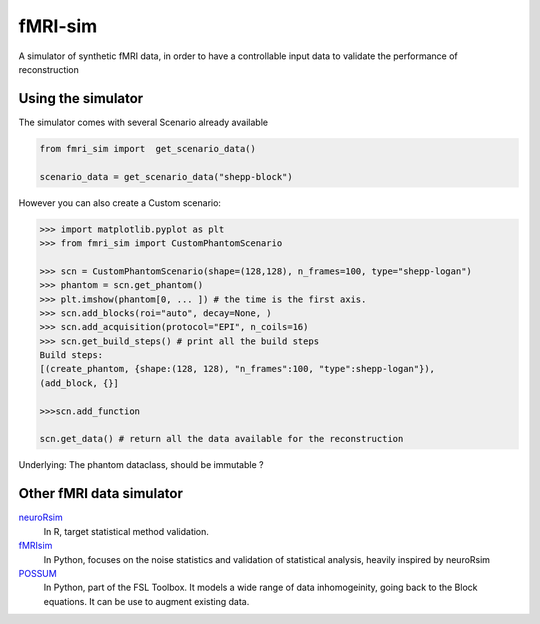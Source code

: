 ========
fMRI-sim
========

A simulator of synthetic fMRI data, in order to have a controllable input data to validate the performance of reconstruction


Using the simulator
===================

The simulator comes with several Scenario already available

.. code-block:: python

    from fmri_sim import  get_scenario_data()

    scenario_data = get_scenario_data("shepp-block")

However you can also create a Custom scenario:


.. code-block:: python

    >>> import matplotlib.pyplot as plt
    >>> from fmri_sim import CustomPhantomScenario

    >>> scn = CustomPhantomScenario(shape=(128,128), n_frames=100, type="shepp-logan")
    >>> phantom = scn.get_phantom()
    >>> plt.imshow(phantom[0, ... ]) # the time is the first axis.
    >>> scn.add_blocks(roi="auto", decay=None, )
    >>> scn.add_acquisition(protocol="EPI", n_coils=16)
    >>> scn.get_build_steps() # print all the build steps
    Build steps:
    [(create_phantom, {shape:(128, 128), "n_frames":100, "type":shepp-logan"}),
    (add_block, {}]

    >>>scn.add_function

    scn.get_data() # return all the data available for the reconstruction


Underlying: The phantom dataclass, should be immutable ?

Other fMRI data simulator
=========================

neuroRsim_
    In R, target statistical method validation.

fMRIsim_
    In Python, focuses on the noise statistics and validation of statistical analysis, heavily inspired by neuroRsim

POSSUM_
   In Python, part of the FSL Toolbox. It models a wide range of data inhomogeinity, going back to the Block equations.
   It can be use to augment existing data.


.. _neuroRsim: https://www.jstatsoft.org/article/view/v044i10
.. _fMRIsim: https://brainiak.org/docs/brainiak.utils.html#module-brainiak.utils.fmrisim
.. _POSSUM: https://fsl.fmrib.ox.ac.uk/fsl/fslwiki/POSSUM
